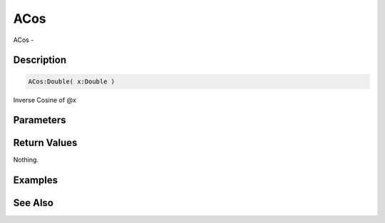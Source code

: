 .. _func_maths_acos:

====
ACos
====

ACos - 

Description
===========

.. code-block:: blitzmax

    ACos:Double( x:Double )

Inverse Cosine of @x

Parameters
==========

Return Values
=============

Nothing.

Examples
========

See Also
========



